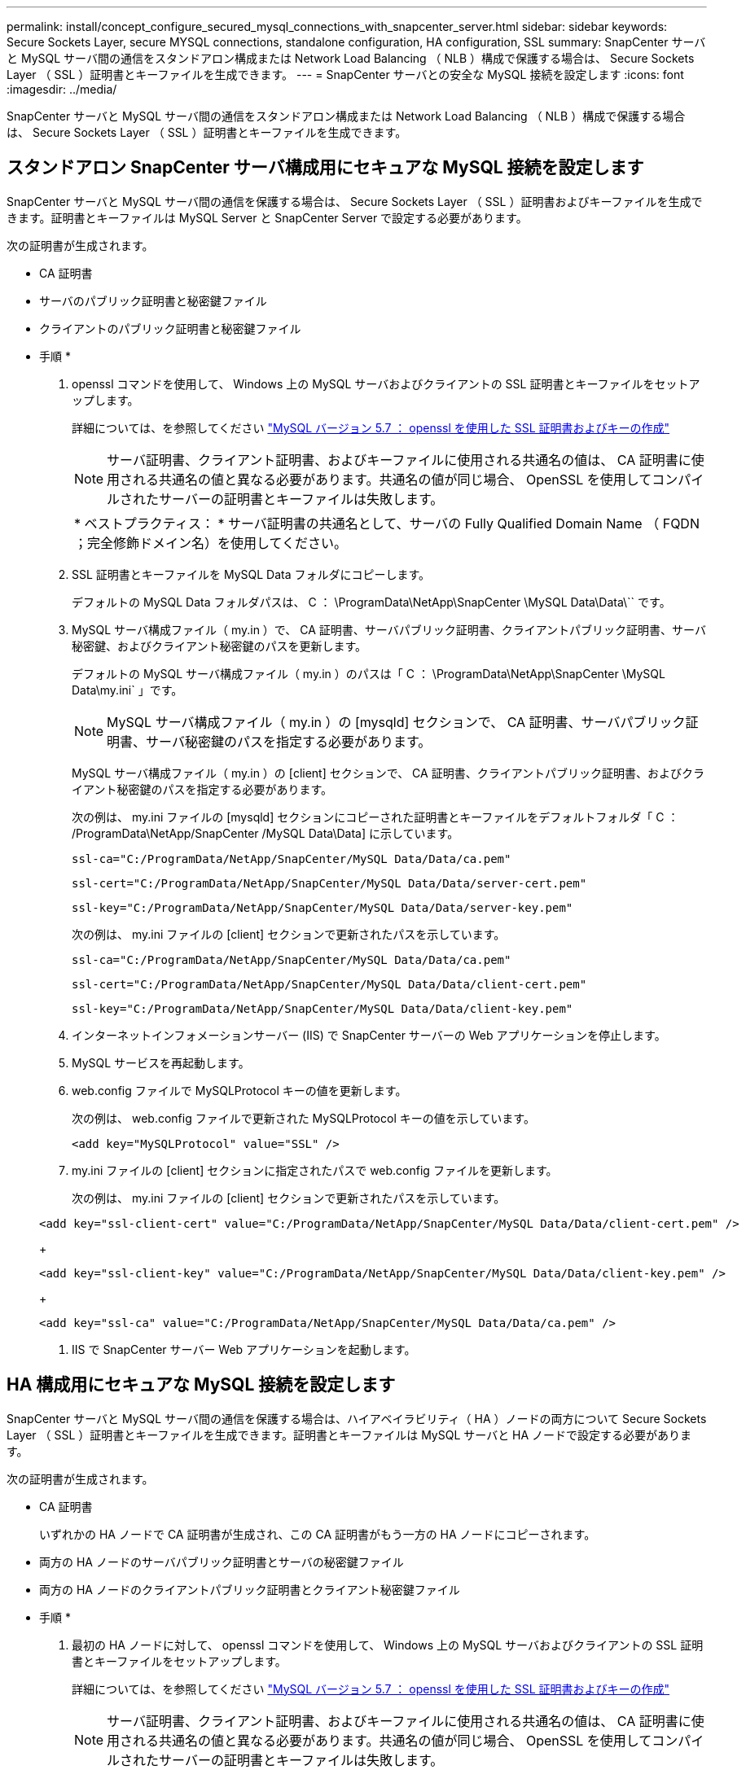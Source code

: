 ---
permalink: install/concept_configure_secured_mysql_connections_with_snapcenter_server.html 
sidebar: sidebar 
keywords: Secure Sockets Layer, secure MYSQL connections, standalone configuration, HA configuration, SSL 
summary: SnapCenter サーバと MySQL サーバ間の通信をスタンドアロン構成または Network Load Balancing （ NLB ）構成で保護する場合は、 Secure Sockets Layer （ SSL ）証明書とキーファイルを生成できます。 
---
= SnapCenter サーバとの安全な MySQL 接続を設定します
:icons: font
:imagesdir: ../media/


[role="lead"]
SnapCenter サーバと MySQL サーバ間の通信をスタンドアロン構成または Network Load Balancing （ NLB ）構成で保護する場合は、 Secure Sockets Layer （ SSL ）証明書とキーファイルを生成できます。



== スタンドアロン SnapCenter サーバ構成用にセキュアな MySQL 接続を設定します

SnapCenter サーバと MySQL サーバ間の通信を保護する場合は、 Secure Sockets Layer （ SSL ）証明書およびキーファイルを生成できます。証明書とキーファイルは MySQL Server と SnapCenter Server で設定する必要があります。

次の証明書が生成されます。

* CA 証明書
* サーバのパブリック証明書と秘密鍵ファイル
* クライアントのパブリック証明書と秘密鍵ファイル


* 手順 *

. openssl コマンドを使用して、 Windows 上の MySQL サーバおよびクライアントの SSL 証明書とキーファイルをセットアップします。
+
詳細については、を参照してください https://dev.mysql.com/doc/refman/5.7/en/creating-ssl-files-using-openssl.html["MySQL バージョン 5.7 ： openssl を使用した SSL 証明書およびキーの作成"^]

+

NOTE: サーバ証明書、クライアント証明書、およびキーファイルに使用される共通名の値は、 CA 証明書に使用される共通名の値と異なる必要があります。共通名の値が同じ場合、 OpenSSL を使用してコンパイルされたサーバーの証明書とキーファイルは失敗します。

+
|===


| * ベストプラクティス： * サーバ証明書の共通名として、サーバの Fully Qualified Domain Name （ FQDN ；完全修飾ドメイン名）を使用してください。 
|===
. SSL 証明書とキーファイルを MySQL Data フォルダにコピーします。
+
デフォルトの MySQL Data フォルダパスは、 C ： \ProgramData\NetApp\SnapCenter \MySQL Data\Data\`` です。

. MySQL サーバ構成ファイル（ my.in ）で、 CA 証明書、サーバパブリック証明書、クライアントパブリック証明書、サーバ秘密鍵、およびクライアント秘密鍵のパスを更新します。
+
デフォルトの MySQL サーバ構成ファイル（ my.in ）のパスは「 C ： \ProgramData\NetApp\SnapCenter \MySQL Data\my.ini` 」です。

+

NOTE: MySQL サーバ構成ファイル（ my.in ）の [mysqld] セクションで、 CA 証明書、サーバパブリック証明書、サーバ秘密鍵のパスを指定する必要があります。

+
MySQL サーバ構成ファイル（ my.in ）の [client] セクションで、 CA 証明書、クライアントパブリック証明書、およびクライアント秘密鍵のパスを指定する必要があります。

+
次の例は、 my.ini ファイルの [mysqld] セクションにコピーされた証明書とキーファイルをデフォルトフォルダ「 C ： /ProgramData\NetApp/SnapCenter /MySQL Data\Data] に示しています。

+
[listing]
----
ssl-ca="C:/ProgramData/NetApp/SnapCenter/MySQL Data/Data/ca.pem"
----
+
[listing]
----
ssl-cert="C:/ProgramData/NetApp/SnapCenter/MySQL Data/Data/server-cert.pem"
----
+
[listing]
----
ssl-key="C:/ProgramData/NetApp/SnapCenter/MySQL Data/Data/server-key.pem"
----
+
次の例は、 my.ini ファイルの [client] セクションで更新されたパスを示しています。

+
[listing]
----
ssl-ca="C:/ProgramData/NetApp/SnapCenter/MySQL Data/Data/ca.pem"
----
+
[listing]
----
ssl-cert="C:/ProgramData/NetApp/SnapCenter/MySQL Data/Data/client-cert.pem"
----
+
[listing]
----
ssl-key="C:/ProgramData/NetApp/SnapCenter/MySQL Data/Data/client-key.pem"
----
. インターネットインフォメーションサーバー (IIS) で SnapCenter サーバーの Web アプリケーションを停止します。
. MySQL サービスを再起動します。
. web.config ファイルで MySQLProtocol キーの値を更新します。
+
次の例は、 web.config ファイルで更新された MySQLProtocol キーの値を示しています。

+
[listing]
----
<add key="MySQLProtocol" value="SSL" />
----
. my.ini ファイルの [client] セクションに指定されたパスで web.config ファイルを更新します。
+
次の例は、 my.ini ファイルの [client] セクションで更新されたパスを示しています。

+
[listing]
----
<add key="ssl-client-cert" value="C:/ProgramData/NetApp/SnapCenter/MySQL Data/Data/client-cert.pem" />
----
+
[listing]
----
<add key="ssl-client-key" value="C:/ProgramData/NetApp/SnapCenter/MySQL Data/Data/client-key.pem" />
----
+
[listing]
----
<add key="ssl-ca" value="C:/ProgramData/NetApp/SnapCenter/MySQL Data/Data/ca.pem" />
----
. IIS で SnapCenter サーバー Web アプリケーションを起動します。




== HA 構成用にセキュアな MySQL 接続を設定します

SnapCenter サーバと MySQL サーバ間の通信を保護する場合は、ハイアベイラビリティ（ HA ）ノードの両方について Secure Sockets Layer （ SSL ）証明書とキーファイルを生成できます。証明書とキーファイルは MySQL サーバと HA ノードで設定する必要があります。

次の証明書が生成されます。

* CA 証明書
+
いずれかの HA ノードで CA 証明書が生成され、この CA 証明書がもう一方の HA ノードにコピーされます。

* 両方の HA ノードのサーバパブリック証明書とサーバの秘密鍵ファイル
* 両方の HA ノードのクライアントパブリック証明書とクライアント秘密鍵ファイル


* 手順 *

. 最初の HA ノードに対して、 openssl コマンドを使用して、 Windows 上の MySQL サーバおよびクライアントの SSL 証明書とキーファイルをセットアップします。
+
詳細については、を参照してください https://dev.mysql.com/doc/refman/5.7/en/creating-ssl-files-using-openssl.html["MySQL バージョン 5.7 ： openssl を使用した SSL 証明書およびキーの作成"^]

+

NOTE: サーバ証明書、クライアント証明書、およびキーファイルに使用される共通名の値は、 CA 証明書に使用される共通名の値と異なる必要があります。共通名の値が同じ場合、 OpenSSL を使用してコンパイルされたサーバーの証明書とキーファイルは失敗します。

+
|===


| * ベストプラクティス： * サーバ証明書の共通名として、サーバの Fully Qualified Domain Name （ FQDN ；完全修飾ドメイン名）を使用してください。 
|===
. SSL 証明書とキーファイルを MySQL Data フォルダにコピーします。
+
MySQL のデフォルトのフォルダパスは、 C ： \ProgramData\NetApp\SnapCenter \MySQL Data\Data\Data\Data\Data\Data\Data\Data\Data\Data\Data\Data\Data\Data\Data\\です 。

. MySQL サーバ構成ファイル（ my.in ）で、 CA 証明書、サーバパブリック証明書、クライアントパブリック証明書、サーバ秘密鍵、およびクライアント秘密鍵のパスを更新します。
+
デフォルトの MySQL サーバ構成ファイル（ my.in I ）のパスは、 C ： \ProgramData\NetApp\SnapCenter \MySQL Data\my.in です

+

NOTE: MySQL サーバ構成ファイル（ my.in ）の [mysqld] セクションで、 CA 証明書、サーバパブリック証明書、サーバ秘密鍵のパスを指定する必要があります。

+
MySQL サーバ構成ファイル（ my.in ）の [client] セクションで、 CA 証明書、クライアントパブリック証明書、およびクライアント秘密鍵のパスを指定する必要があります。

+
次の例は、 my.ini ファイルの mysqld セクションにコピーされた証明書とキーファイルを示しています。このデフォルトフォルダは C ： /ProgramData\NetApp/SnapCenter /MySQL Data\Data です。

+
[listing]
----
ssl-ca="C:/ProgramData/NetApp/SnapCenter/MySQL Data/Data/ca.pem"
----
+
[listing]
----
ssl-cert="C:/ProgramData/NetApp/SnapCenter/MySQL Data/Data/server-cert.pem"
----
+
[listing]
----
ssl-key="C:/ProgramData/NetApp/SnapCenter/MySQL Data/Data/server-key.pem"
----
+
次の例は、 my.ini ファイルの [client] セクションで更新されたパスを示しています。

+
[listing]
----
ssl-ca="C:/ProgramData/NetApp/SnapCenter/MySQL Data/Data/ca.pem"
----
+
[listing]
----
ssl-cert="C:/ProgramData/NetApp/SnapCenter/MySQL Data/Data/client-cert.pem"
----
+
[listing]
----
ssl-key="C:/ProgramData/NetApp/SnapCenter/MySQL Data/Data/client-key.pem"
----
. 2 つ目の HA ノードについて、 CA 証明書をコピーし、サーバのパブリック証明書、サーバの秘密鍵ファイル、クライアントのパブリック証明書、およびクライアントの秘密鍵ファイルを生成します。次の手順を実行します。
+
.. 1 つ目の HA ノードで生成された CA 証明書を、 2 つ目の NLB ノードの MySQL Data フォルダにコピーします。
+
MySQL のデフォルトのフォルダパスは、 C ： \ProgramData\NetApp\SnapCenter \MySQL Data\Data\Data\Data\Data\Data\Data\Data\Data\Data\Data\Data\Data\Data\Data\\です 。

+

NOTE: 再度 CA 証明書を作成することはできません。作成するのは、サーバのパブリック証明書、クライアントのパブリック証明書、サーバの秘密鍵ファイル、およびクライアントの秘密鍵ファイルだけにしてください。

.. 最初の HA ノードに対して、 openssl コマンドを使用して、 Windows 上の MySQL サーバおよびクライアントの SSL 証明書とキーファイルをセットアップします。
+
https://dev.mysql.com/doc/refman/5.7/en/creating-ssl-files-using-openssl.html["MySQL バージョン 5.7 ： openssl を使用した SSL 証明書およびキーの作成"]

+

NOTE: サーバ証明書、クライアント証明書、およびキーファイルに使用される共通名の値は、 CA 証明書に使用される共通名の値と異なる必要があります。共通名の値が同じ場合、 OpenSSL を使用してコンパイルされたサーバーの証明書とキーファイルは失敗します。

+
サーバ証明書の共通名としてサーバ FQDN を使用することを推奨します。

.. SSL 証明書とキーファイルを MySQL Data フォルダにコピーします。
.. MySQL サーバ構成ファイル（ my.in ）で、 CA 証明書、サーバパブリック証明書、クライアントパブリック証明書、サーバ秘密鍵、およびクライアント秘密鍵のパスを更新します。
+

NOTE: MySQL サーバ構成ファイル（ my.in ）の [mysqld] セクションで、 CA 証明書、サーバパブリック証明書、サーバ秘密鍵のパスを指定する必要があります。

+
MySQL サーバ構成ファイル（ my.in ）の [client] セクションで、 CA 証明書、クライアントパブリック証明書、およびクライアント秘密鍵のパスを指定する必要があります。

+
次の例は、 my.ini ファイルの mysqld セクションにコピーされた証明書とキーファイルを示しています。このデフォルトフォルダは C ： /ProgramData\NetApp/SnapCenter /MySQL Data\Data です。

+
[listing]
----
ssl-ca="C:/ProgramData/NetApp/SnapCenter/MySQL Data/Data/ca.pem"
----
+
[listing]
----
ssl-cert="C:/ProgramData/NetApp/SnapCenter/MySQL Data/Data/server-cert.pem"
----
+
[listing]
----
ssl-key="C:/ProgramData/NetApp/SnapCenter/MySQL Data/Data/server-key.pem"
----
+
次の例は、 my.ini ファイルの [client] セクションで更新されたパスを示しています。

+
[listing]
----
ssl-ca="C:/ProgramData/NetApp/SnapCenter/MySQL Data/Data/ca.pem"
----
+
[listing]
----
ssl-cert="C:/ProgramData/NetApp/SnapCenter/MySQL Data/Data/server-cert.pem"
----
+
[listing]
----
ssl-key="C:/ProgramData/NetApp/SnapCenter/MySQL Data/Data/server-key.pem"
----


. 両方の HA ノードのインターネットインフォメーションサーバ (IIS) で、 SnapCenter サーバ Web アプリケーションを停止します。
. 両方の HA ノードで MySQL サービスを再起動します。
. 両方の HA ノードについて、 web.config ファイルで MySQLProtocol キーの値を更新します。
+
次の例は、 web.config ファイルで更新された MySQLProtocol キーの値を示しています。

+
[listing]
----
<add key="MySQLProtocol" value="SSL" />
----
. 両方の HA ノードについて、 my.ini ファイルの [client] セクションで指定したパスで web.config ファイルを更新します。
+
次の例は、 my.ini ファイルの [client] セクションで更新されたパスを示しています。

+
[listing]
----
<add key="ssl-client-cert" value="C:/ProgramData/NetApp/SnapCenter/MySQL Data/Data/client-cert.pem" />
----
+
[listing]
----
<add key="ssl-client-key" value="C:/ProgramData/NetApp/SnapCenter/MySQL Data/Data/client-key.pem" />
----
+
[listing]
----
<add key="ssl-ca" value="C:/ProgramData/NetApp/SnapCenter/MySQL Data/Data/ca.pem" />
----
. 両方の HA ノードの IIS で SnapCenter サーバー Web アプリケーションを起動します。
. いずれかの HA ノードで Set-SmRepositoryConfig-RebuildSlave -Force PowerShell コマンドレットを使用して、両方の HA ノードでセキュアな MySQL レプリケーションを確立します。
+
レプリケーションステータスが正常であっても、 -Force オプションを使用してスレーブリポジトリを再構築できます。


